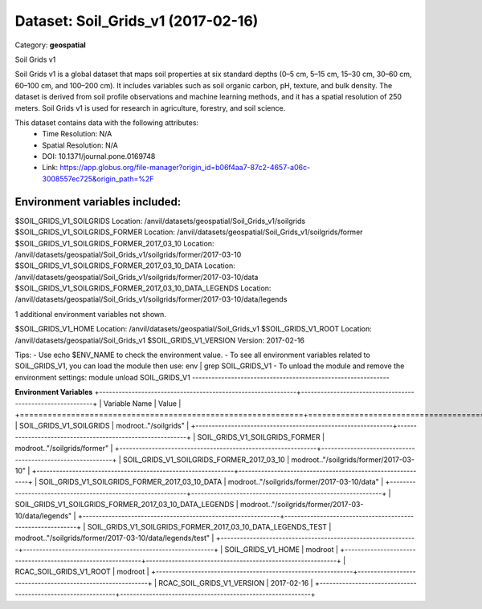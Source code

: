 ===================================
Dataset: Soil_Grids_v1 (2017-02-16)
===================================

Category: **geospatial**

Soil Grids v1

Soil Grids v1 is a global dataset that maps soil properties at six standard depths (0–5 cm, 5–15 cm, 15–30 cm, 30–60 cm,
60–100 cm, and 100–200 cm). It includes variables such as soil organic carbon, pH, texture, and bulk density. The
dataset is derived from soil profile observations and machine learning methods, and it has a spatial resolution of 250
meters. Soil Grids v1 is used for research in agriculture, forestry, and soil science.

This dataset contains data with the following attributes:
  - Time Resolution: N/A
  - Spatial Resolution: N/A
  - DOI: 10.1371/journal.pone.0169748
  - Link: https://app.globus.org/file-manager?origin_id=b06f4aa7-87c2-4657-a06c-3008557ec725&origin_path=%2F

Environment variables included:
-------------------------------------------------------------
$SOIL_GRIDS_V1_SOILGRIDS                                      Location: /anvil/datasets/geospatial/Soil_Grids_v1/soilgrids
$SOIL_GRIDS_V1_SOILGRIDS_FORMER                               Location: /anvil/datasets/geospatial/Soil_Grids_v1/soilgrids/former
$SOIL_GRIDS_V1_SOILGRIDS_FORMER_2017_03_10                    Location: /anvil/datasets/geospatial/Soil_Grids_v1/soilgrids/former/2017-03-10
$SOIL_GRIDS_V1_SOILGRIDS_FORMER_2017_03_10_DATA               Location: /anvil/datasets/geospatial/Soil_Grids_v1/soilgrids/former/2017-03-10/data
$SOIL_GRIDS_V1_SOILGRIDS_FORMER_2017_03_10_DATA_LEGENDS       Location: /anvil/datasets/geospatial/Soil_Grids_v1/soilgrids/former/2017-03-10/data/legends

1 additional environment variables not shown.

$SOIL_GRIDS_V1_HOME                                           Location: /anvil/datasets/geospatial/Soil_Grids_v1
$SOIL_GRIDS_V1_ROOT                                           Location: /anvil/datasets/geospatial/Soil_Grids_v1
$SOIL_GRIDS_V1_VERSION                                        Version: 2017-02-16

Tips:
- Use echo $ENV_NAME to check the environment value.
- To see all environment variables related to SOIL_GRIDS_V1, you can load the module then use: env | grep SOIL_GRIDS_V1
- To unload the module and remove the environment settings: module unload SOIL_GRIDS_V1
-------------------------------------------------------------

**Environment Variables**
+-------------------------------------------------------------+-----------------------------------------------------------+
| Variable Name                                               | Value                                                     |
+=============================================================+===========================================================+
| SOIL_GRIDS_V1_SOILGRIDS                                     | modroot.."/soilgrids"                                     |
+-------------------------------------------------------------+-----------------------------------------------------------+
| SOIL_GRIDS_V1_SOILGRIDS_FORMER                              | modroot.."/soilgrids/former"                              |
+-------------------------------------------------------------+-----------------------------------------------------------+
| SOIL_GRIDS_V1_SOILGRIDS_FORMER_2017_03_10                   | modroot.."/soilgrids/former/2017-03-10"                   |
+-------------------------------------------------------------+-----------------------------------------------------------+
| SOIL_GRIDS_V1_SOILGRIDS_FORMER_2017_03_10_DATA              | modroot.."/soilgrids/former/2017-03-10/data"              |
+-------------------------------------------------------------+-----------------------------------------------------------+
| SOIL_GRIDS_V1_SOILGRIDS_FORMER_2017_03_10_DATA_LEGENDS      | modroot.."/soilgrids/former/2017-03-10/data/legends"      |
+-------------------------------------------------------------+-----------------------------------------------------------+
| SOIL_GRIDS_V1_SOILGRIDS_FORMER_2017_03_10_DATA_LEGENDS_TEST | modroot.."/soilgrids/former/2017-03-10/data/legends/test" |
+-------------------------------------------------------------+-----------------------------------------------------------+
| SOIL_GRIDS_V1_HOME                                          | modroot                                                   |
+-------------------------------------------------------------+-----------------------------------------------------------+
| RCAC_SOIL_GRIDS_V1_ROOT                                     | modroot                                                   |
+-------------------------------------------------------------+-----------------------------------------------------------+
| RCAC_SOIL_GRIDS_V1_VERSION                                  | 2017-02-16                                                |
+-------------------------------------------------------------+-----------------------------------------------------------+

